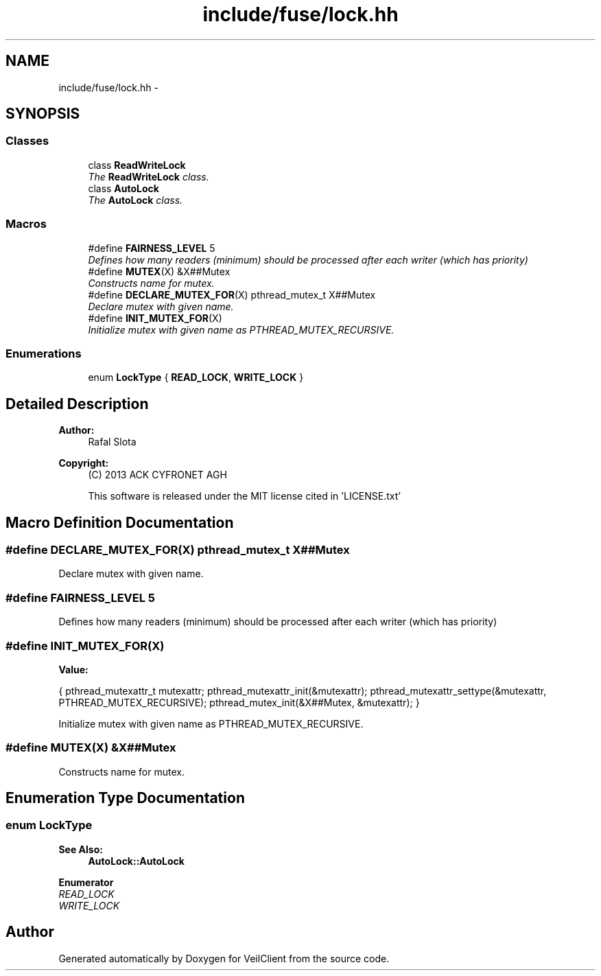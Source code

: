 .TH "include/fuse/lock.hh" 3 "Wed Jul 31 2013" "VeilClient" \" -*- nroff -*-
.ad l
.nh
.SH NAME
include/fuse/lock.hh \- 
.SH SYNOPSIS
.br
.PP
.SS "Classes"

.in +1c
.ti -1c
.RI "class \fBReadWriteLock\fP"
.br
.RI "\fIThe \fBReadWriteLock\fP class\&. \fP"
.ti -1c
.RI "class \fBAutoLock\fP"
.br
.RI "\fIThe \fBAutoLock\fP class\&. \fP"
.in -1c
.SS "Macros"

.in +1c
.ti -1c
.RI "#define \fBFAIRNESS_LEVEL\fP   5"
.br
.RI "\fIDefines how many readers (minimum) should be processed after each writer (which has priority) \fP"
.ti -1c
.RI "#define \fBMUTEX\fP(X)   &X##Mutex"
.br
.RI "\fIConstructs name for mutex\&. \fP"
.ti -1c
.RI "#define \fBDECLARE_MUTEX_FOR\fP(X)   pthread_mutex_t X##Mutex"
.br
.RI "\fIDeclare mutex with given name\&. \fP"
.ti -1c
.RI "#define \fBINIT_MUTEX_FOR\fP(X)"
.br
.RI "\fIInitialize mutex with given name as PTHREAD_MUTEX_RECURSIVE\&. \fP"
.in -1c
.SS "Enumerations"

.in +1c
.ti -1c
.RI "enum \fBLockType\fP { \fBREAD_LOCK\fP, \fBWRITE_LOCK\fP }"
.br
.RI "\fI\fP"
.in -1c
.SH "Detailed Description"
.PP 
\fBAuthor:\fP
.RS 4
Rafal Slota 
.RE
.PP
\fBCopyright:\fP
.RS 4
(C) 2013 ACK CYFRONET AGH 
.PP
This software is released under the MIT license cited in 'LICENSE\&.txt' 
.RE
.PP

.SH "Macro Definition Documentation"
.PP 
.SS "#define DECLARE_MUTEX_FOR(X)   pthread_mutex_t X##Mutex"

.PP
Declare mutex with given name\&. 
.SS "#define FAIRNESS_LEVEL   5"

.PP
Defines how many readers (minimum) should be processed after each writer (which has priority) 
.SS "#define INIT_MUTEX_FOR(X)"
\fBValue:\fP
.PP
.nf
{ \
                                    pthread_mutexattr_t mutexattr; \
                                    pthread_mutexattr_init(&mutexattr); \
                                    pthread_mutexattr_settype(&mutexattr, PTHREAD_MUTEX_RECURSIVE); \
                                    pthread_mutex_init(&X##Mutex, &mutexattr); \
                                }
.fi
.PP
Initialize mutex with given name as PTHREAD_MUTEX_RECURSIVE\&. 
.SS "#define MUTEX(X)   &X##Mutex"

.PP
Constructs name for mutex\&. 
.SH "Enumeration Type Documentation"
.PP 
.SS "enum \fBLockType\fP"

.PP
\fBSee Also:\fP
.RS 4
\fBAutoLock::AutoLock\fP 
.RE
.PP

.PP
\fBEnumerator\fP
.in +1c
.TP
\fB\fIREAD_LOCK \fP\fP
.TP
\fB\fIWRITE_LOCK \fP\fP
.SH "Author"
.PP 
Generated automatically by Doxygen for VeilClient from the source code\&.
